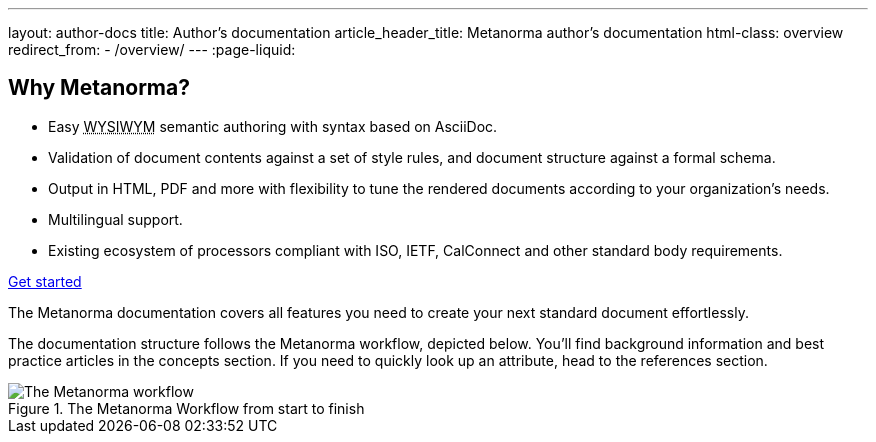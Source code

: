 ---
layout: author-docs
title: Author's documentation
article_header_title: Metanorma author's documentation
html-class: overview
redirect_from:
  - /overview/
---
:page-liquid:

== Why Metanorma?

[.feature-list]
* Easy +++<abbr title="What you see is what you mean">WYSIWYM</abbr>+++ semantic authoring
  with syntax based on AsciiDoc.

* Validation of document contents against a set of style rules,
  and document structure against a formal schema.

* Output in HTML, PDF and more with flexibility to tune the rendered documents
  according to your organization's needs.

* Multilingual support.

* Existing ecosystem of processors compliant with ISO, IETF, CalConnect
  and other standard body requirements.

+++
<div class="cta"><a class="button" href="/author/getting-started">Get started</a></div>
+++

The Metanorma documentation covers all features you need to create your next standard document effortlessly.

The documentation structure follows the Metanorma workflow, depicted below.
You'll find background information and best practice articles in the concepts section. If you need to quickly look up an attribute, head to the references section.

.The Metanorma Workflow from start to finish
image::../assets/author/basics/workflow.png[The Metanorma workflow]
